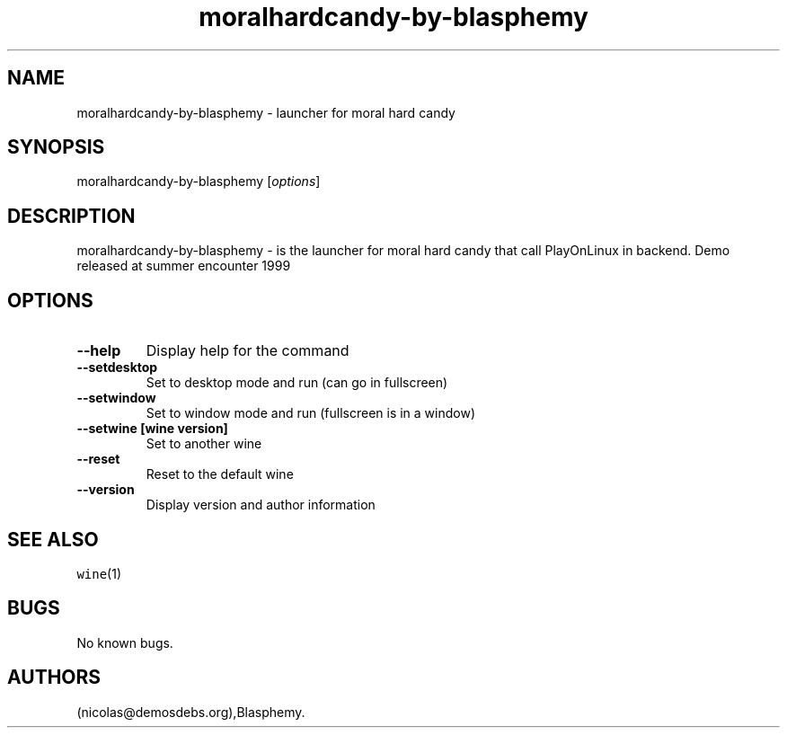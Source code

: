 .\" Automatically generated by Pandoc 2.5
.\"
.TH "moralhardcandy\-by\-blasphemy" "6" "2016\-01\-17" "moral hard candy User Manuals" ""
.hy
.SH NAME
.PP
moralhardcandy\-by\-blasphemy \- launcher for moral hard candy
.SH SYNOPSIS
.PP
moralhardcandy\-by\-blasphemy [\f[I]options\f[R]]
.SH DESCRIPTION
.PP
moralhardcandy\-by\-blasphemy \- is the launcher for moral hard candy
that call PlayOnLinux in backend.
Demo released at summer encounter 1999
.SH OPTIONS
.TP
.B \-\-help
Display help for the command
.TP
.B \-\-setdesktop
Set to desktop mode and run (can go in fullscreen)
.TP
.B \-\-setwindow
Set to window mode and run (fullscreen is in a window)
.TP
.B \-\-setwine [wine version]
Set to another wine
.TP
.B \-\-reset
Reset to the default wine
.TP
.B \-\-version
Display version and author information
.SH SEE ALSO
.PP
\f[C]wine\f[R](1)
.SH BUGS
.PP
No known bugs.
.SH AUTHORS
(nicolas\[at]demosdebs.org),Blasphemy.
